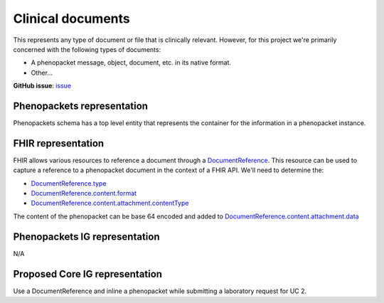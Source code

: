 Clinical documents
==============================

This represents any type of document or file that is clinically relevant. However, for this project we're primarily concerned with the following types of documents:

-   A phenopacket message, object, document, etc. in its native format.
-   Other...

**GitHub issue**: `issue <https://github.com/phenopackets/domain-analysis/issues/13>`_

Phenopackets representation
++++++++++++++++++++++++++++++

Phenopackets schema has a top level entity that represents the container for the information in a phenopacket instance.

FHIR representation
+++++++++++++++++++++

FHIR allows various resources to reference a document through a `DocumentReference <https://www.hl7.org/fhir/documentreference.html>`_. This resource can be used to capture a reference to a phenopacket document in the context of a FHIR API. We'll need to determine the:

-   `DocumentReference.type <https://www.hl7.org/fhir/documentreference-definitions.html#DocumentReference.type>`_
-   `DocumentReference.content.format <https://www.hl7.org/fhir/documentreference-definitions.html#DocumentReference.content.format>`_
-   `DocumentReference.content.attachment.contentType <https://www.hl7.org/fhir/datatypes-definitions.html#Attachment.contentType>`_

The content of the phenopacket can be base 64 encoded and added to `DocumentReference.content.attachment.data <https://www.hl7.org/fhir/datatypes-definitions.html#Attachment.data>`_

Phenopackets IG representation
++++++++++++++++++++++++++++++++

N/A

Proposed Core IG representation
+++++++++++++++++++++++++++++++++

Use a DocumentReference and inline a phenopacket while submitting a laboratory request for UC 2.